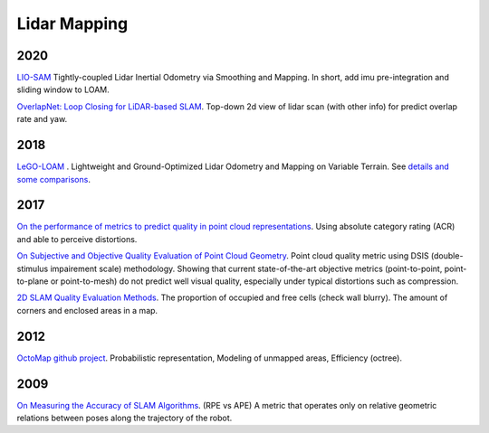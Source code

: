 Lidar Mapping
====================

2020
-----------------
|chrown0| `LIO-SAM <https://github.com/TixiaoShan/LIO-SAM>`_ Tightly-coupled Lidar Inertial Odometry via
Smoothing and Mapping. In short, add imu pre-integration and sliding window to LOAM.

|thumbs| `OverlapNet: Loop Closing for LiDAR-based SLAM <http://www.roboticsproceedings.org/rss16/p009.pdf>`_.
Top-down 2d view of lidar scan (with other info) for predict overlap rate and yaw.

2018
-----------

|chrown0| `LeGO-LOAM <https://github.com/RobustFieldAutonomyLab/LeGO-LOAM>`_ .
Lightweight and Ground-Optimized Lidar Odometry and Mapping on Variable Terrain.
See `details and some comparisons <https://vio.readthedocs.io/zh_CN/latest/Other/lidarSLAM.html>`_.

2017
----------

|unhappy| `On the performance of metrics to predict quality in point cloud representations <https://core.ac.uk/download/pdf/148032116.pdf>`_.
Using absolute category rating (ACR) and able to perceive distortions.

|unhappy| `On Subjective and Objective Quality Evaluation of Point Cloud Geometry <https://ieeexplore.ieee.org/document/7965681>`_.
Point cloud quality metric using DSIS (double-stimulus impairement scale) methodology. Showing that current state-of-the-art objective 
metrics (point-to-point, point-to-plane or point-to-mesh) do not predict well visual quality, especially under typical distortions such as compression.

|thumbs| `2D SLAM Quality Evaluation Methods <https://arxiv.org/pdf/1708.02354.pdf>`_.
The proportion of occupied and free cells (check wall blurry). The amount of corners and enclosed areas in a map.

2012
--------------
|chrown| `OctoMap <http://www.arminhornung.de/Research/pub/hornung13auro.pdf>`_ `github project <http://octomap.github.io/>`_.
Probabilistic representation, Modeling of unmapped areas, Efficiency (octree).

2009
--------------
|thumbs| `On Measuring the Accuracy of SLAM Algorithms <http://www2.informatik.uni-freiburg.de/~stachnis/pdf/kuemmerle09auro.pdf>`_.
(RPE vs APE) A metric that operates only on relative geometric relations between poses along the trajectory of the robot.


.. |chrown| image:: images/chrown.png
    :width: 3%

.. |chrown0| image:: images/chrown0.png
    :width: 3%

.. |thumbs| image:: images/thumbs.png
    :width: 3%

.. |unhappy| image:: images/unhappy.png
    :width: 3%

.. |question| image:: images/question.png
    :width: 3%
